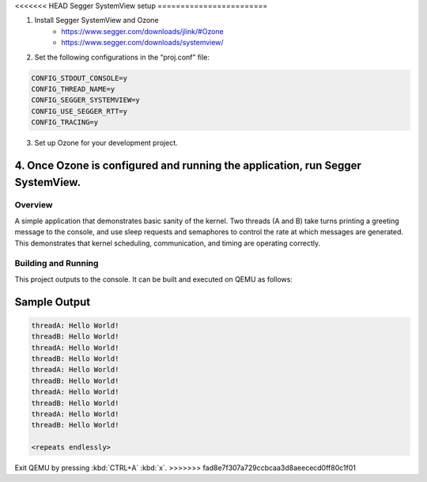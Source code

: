 <<<<<<< HEAD
Segger SystemView setup
========================

1. Install Segger SystemView and Ozone 
    - https://www.segger.com/downloads/jlink/#Ozone
    - https://www.segger.com/downloads/systemview/

2. Set the following configurations in the “proj.conf” file:

.. code-block:: none

    CONFIG_STDOUT_CONSOLE=y
    CONFIG_THREAD_NAME=y
    CONFIG_SEGGER_SYSTEMVIEW=y
    CONFIG_USE_SEGGER_RTT=y
    CONFIG_TRACING=y

3. Set up Ozone for your development project.

4. Once Ozone is configured and running the application, run Segger SystemView.
=======
.. zephyr:code-sample:: synchronization
   :name: Basic Synchronization
   :relevant-api: thread_apis semaphore_apis

   Manipulate basic kernel synchronization primitives.

Overview
********

A simple application that demonstrates basic sanity of the kernel.
Two threads (A and B) take turns printing a greeting message to the console,
and use sleep requests and semaphores to control the rate at which messages
are generated. This demonstrates that kernel scheduling, communication,
and timing are operating correctly.

Building and Running
********************

This project outputs to the console.  It can be built and executed
on QEMU as follows:

.. zephyr-app-commands::
   :zephyr-app: samples/synchronization
   :host-os: unix
   :board: qemu_x86
   :goals: run
   :compact:

Sample Output
=============

.. code-block:: console

   threadA: Hello World!
   threadB: Hello World!
   threadA: Hello World!
   threadB: Hello World!
   threadA: Hello World!
   threadB: Hello World!
   threadA: Hello World!
   threadB: Hello World!
   threadA: Hello World!
   threadB: Hello World!

   <repeats endlessly>

Exit QEMU by pressing :kbd:`CTRL+A` :kbd:`x`.
>>>>>>> fad8e7f307a729ccbcaa3d8aeececd0ff80c1f01
